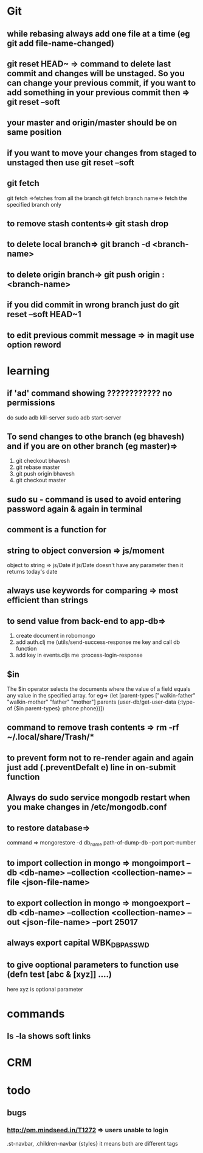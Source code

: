 * Git
** while rebasing always add one file at a time (eg git add file-name-changed)
** git reset HEAD~ => command to delete last commit and changes will be unstaged. So you can change your previous commit, if you want to add something in your previous commit then => git reset --soft
** your master and origin/master should be on same position
** if you want to move your changes from staged to unstaged then use git reset --soft
** git fetch
   git fetch =>fetches from all the branch
   git fetch branch name=> fetch the specified branch only
** to remove stash contents=> git stash drop
** to delete local branch=> git branch -d <branch-name>
** to delete origin branch=> git push origin :<branch-name>
** if you did commit in wrong branch just do git reset --soft HEAD~1
** to edit previous commit message => in magit use option reword
* learning
** if 'ad' command showing ???????????? no permissions
   do
   sudo adb kill-server
   sudo adb start-server

** To send changes to othe branch (eg bhavesh) and if you are on other branch (eg master)=>
   1. git checkout bhavesh
   2. git rebase master
   3. git push origin bhavesh
   4. git checkout master
** sudo su - command is used to avoid entering password again & again in terminal
** comment is a function for
** string to object conversion => js/moment
    object to string => js/Date
    if js/Date doesn't have any parameter then it returns today's date
** always use keywords for comparing => most efficient than strings
** to send value from back-end to app-db=>
    1. create document in robomongo
    2. add auth.clj me (utils/send-success-response me key and call db function
    3. add key in events.cljs me :process-login-response
** $in
    The $in operator selects the documents where the value of a field equals any value in the specified array.
    for eg=>
    (let [parent-types ["walkin-father" "walkin-mother" "father" "mother"]
          parents (user-db/get-user-data {:type-of {$in parent-types}
                                          :phone phone})])

** command to remove trash contents =>  rm -rf ~/.local/share/Trash/*

** to prevent form not to re-render again and again just add (.preventDefalt e) line in on-submit function

** Always do sudo service mongodb restart when you make changes in /etc/mongodb.conf
** to restore database=>
   command => mongorestore -d db_name path-of-dump-db --port port-number
** to import collection in mongo => mongoimport --db <db-name> --collection <collection-name> --file <json-file-name>
** to export collection in mongo => mongoexport --db <db-name> --collection <collection-name> --out <json-file-name> --port 25017

** always export capital WBK_DB_PASSWD

** to give ooptional parameters to function use  (defn test [abc & [xyz]] ....)
     here xyz is optional parameter
* commands
** ls -la shows soft links
* CRM
* todo
** bugs
*** http://pm.mindseed.in/T1272 => users unable to login
    SCHEDULED: <2017-
* Shortcuts
** Emacs
- C-c C-w - to move a task in new heading
- C-c C-t - to mark as next,todo etc
- C-c C-s - to schedule a task
- C-c C-d - to mark deadline for a task
- C-c a   - to see agenda view (add (global-set-key "\C-ca" 'org-agenda) in .spacemacs file) (f -forward b- backward)
-alt-shift -enter - for adding another heading/checkitem
- C-c C-c - to mark a checkitem as done
- C-? to redo and C-/ to undo
* css
** comma role in css =>
    .st-navbar, .children-navbar {styles}  it means both are different tags

